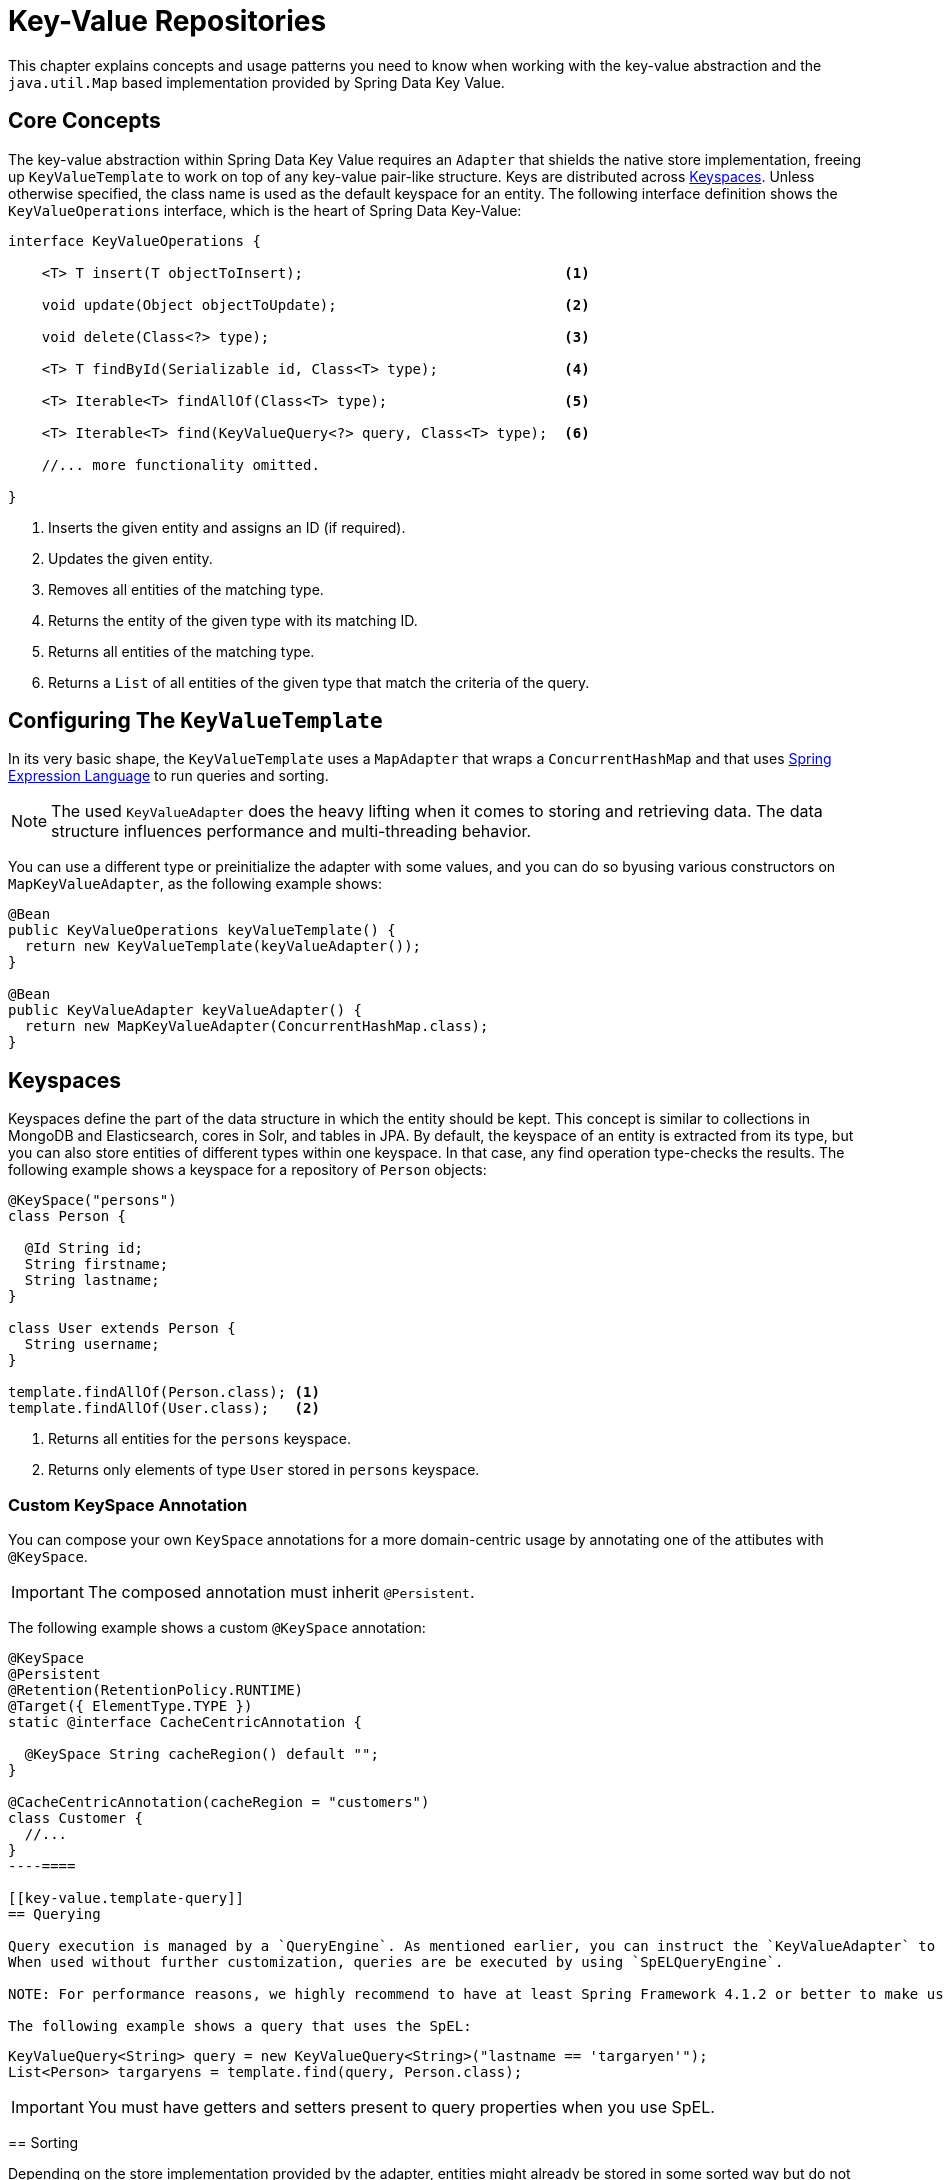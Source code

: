 :spring-framework-docs: http://docs.spring.io/spring-framework/docs/current/spring-framework-reference/html

[[key-value]]
= Key-Value Repositories

This chapter explains concepts and usage patterns you need to know when working with the key-value abstraction and the `java.util.Map` based implementation provided by Spring Data Key Value.

[[key-value.core-concepts]]
== Core Concepts

The key-value abstraction within Spring Data Key Value requires an `Adapter` that shields the native store implementation, freeing up `KeyValueTemplate` to work on top of any key-value pair-like structure. Keys are distributed across <<key-value.keyspaces>>. Unless otherwise specified, the class name is used as the default keyspace for an entity. The following interface definition shows the `KeyValueOperations` interface, which is the heart of Spring Data Key-Value:

====
[source, java]
----
interface KeyValueOperations {

    <T> T insert(T objectToInsert);                               <1>

    void update(Object objectToUpdate);                           <2>

    void delete(Class<?> type);                                   <3>

    <T> T findById(Serializable id, Class<T> type);               <4>

    <T> Iterable<T> findAllOf(Class<T> type);                     <5>

    <T> Iterable<T> find(KeyValueQuery<?> query, Class<T> type);  <6>

    //... more functionality omitted.

}
----
<1> Inserts the given entity and assigns an ID (if required).
<2> Updates the given entity.
<3> Removes all entities of the matching type.
<4> Returns the entity of the given type with its matching ID.
<5> Returns all entities of the matching type.
<6> Returns a `List` of all entities of the given type that match the criteria of the query.
====

[[key-value.template-configuration]]
== Configuring The `KeyValueTemplate`

In its very basic shape, the `KeyValueTemplate` uses a `MapAdapter` that wraps a `ConcurrentHashMap` and that uses link:{spring-framework-docs}/expressions.html[Spring Expression Language] to run queries and sorting.

NOTE: The used `KeyValueAdapter` does the heavy lifting when it comes to storing and retrieving data. The data structure influences performance and multi-threading behavior.

You can use a different type or preinitialize the adapter with some values, and you can do so byusing various constructors on `MapKeyValueAdapter`, as the following example shows:

[source, java]
----
@Bean
public KeyValueOperations keyValueTemplate() {
  return new KeyValueTemplate(keyValueAdapter());
}

@Bean
public KeyValueAdapter keyValueAdapter() {
  return new MapKeyValueAdapter(ConcurrentHashMap.class);
}
----

[[key-value.keyspaces]]
== Keyspaces

Keyspaces define the part of the data structure in which the entity should be kept. This concept is similar to collections in MongoDB and Elasticsearch, cores in Solr, and tables in JPA.
By default, the keyspace of an entity is extracted from its type, but you can also store entities of different types within one keyspace. In that case, any find operation type-checks the results. The following example shows a keyspace for a repository of `Person` objects:

====
[source, java]
----
@KeySpace("persons")
class Person {

  @Id String id;
  String firstname;
  String lastname;
}

class User extends Person {
  String username;
}

template.findAllOf(Person.class); <1>
template.findAllOf(User.class);   <2>
----
<1> Returns all entities for the `persons` keyspace.
<2> Returns only elements of type `User` stored in `persons` keyspace.
====

[[key-value.keyspaces-custom]]
=== Custom KeySpace Annotation

You can compose your own `KeySpace` annotations for a more domain-centric usage by annotating one of the attibutes with `@KeySpace`.

IMPORTANT: The composed annotation must inherit `@Persistent`.

The following example shows a custom `@KeySpace` annotation:

====
[source, java]
----
@KeySpace
@Persistent
@Retention(RetentionPolicy.RUNTIME)
@Target({ ElementType.TYPE })
static @interface CacheCentricAnnotation {

  @KeySpace String cacheRegion() default "";
}

@CacheCentricAnnotation(cacheRegion = "customers")
class Customer {
  //...
}
----====

[[key-value.template-query]]
== Querying

Query execution is managed by a `QueryEngine`. As mentioned earlier, you can instruct the `KeyValueAdapter` to use an implementation-specific `QueryEngine` that allows access to native functionality.
When used without further customization, queries are be executed by using `SpELQueryEngine`.

NOTE: For performance reasons, we highly recommend to have at least Spring Framework 4.1.2 or better to make use of link:{spring-framework-docs}/expressions.html#expressions-spel-compilation[compiled SpEL Expressions]. ("`SpEL`" is short for "`Spring Expression Language`".) You can use the `-Dspring.expression.compiler.mode=IMMEDIATE` switch to enable it.

The following example shows a query that uses the SpEL:

====
[source, java]
----
KeyValueQuery<String> query = new KeyValueQuery<String>("lastname == 'targaryen'");
List<Person> targaryens = template.find(query, Person.class);
----
====

IMPORTANT: You must have getters and setters present to query properties when you use SpEL.

[[key-value.template-sort]]
== Sorting

Depending on the store implementation provided by the adapter, entities might already be stored in some sorted way but do not necessarily have to be. Again, the underlying `QueryEngine` is capable of performing sort operations.
When used without further customization, sorting is done by using a `SpelPropertyComparator` extracted from the `Sort` clause. The following example shows a query with a `Sort` clause:

====
[source, java]
----
KeyValueQuery<String> query = new KeyValueQuery<String>("lastname == 'baratheon'");
query.setSort(new Sort(DESC, "age"));
List<Person> targaryens = template.find(query, Person.class);
----
====

IMPORTANT: Please note that you need to have getters and setters present to sort using SpEL.

[[key-value.repositories.map]]
== Map Repositories

Map repositories reside on top of the `KeyValueTemplate`. Using the default `SpelQueryCreator` allows deriving query and sort expressions from the given method name, as the following example shows:

[source, java]
----
@Configuration
@EnableMapRepositories
class KeyValueConfig {

}

interface PersonRepository implements CrudRepository<Person, String> {
    List<Person> findByLastname(String lastname);
}
----
